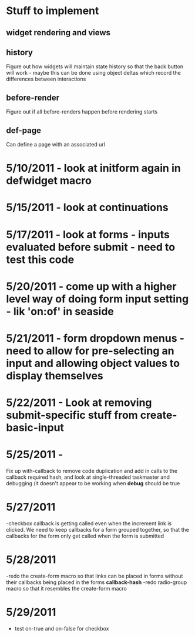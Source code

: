 * Stuff to implement
** widget rendering and views
** history
   Figure out how widgets will maintain state history so that the back button will work - maybe this can be done using object deltas which record the differences between interactions
** before-render
   Figure out if all before-renders happen before rendering starts
** def-page
   Can define a page with an associated url
* 5/10/2011 - look at initform again in defwidget macro
* 5/15/2011 - look at continuations
* 5/17/2011 - look at forms - inputs evaluated before submit - need to test this code
* 5/20/2011 - come up with a higher level way of doing form input setting - lik 'on:of' in seaside
* 5/21/2011 - form dropdown menus - need to allow for pre-selecting an input and allowing object values to display themselves
* 5/22/2011 - Look at removing submit-specific stuff from create-basic-input
* 5/25/2011 -
  Fix up with-callback to remove code duplication and add in calls to the callback required hash,
  and look at single-threaded taskmaster and debugging (it doesn't appear to be working when *debug*
  should be true
* 5/27/2011
  -checkbox callback is getting called even when the increment link is clicked. We need to keep callbacks for a form grouped together, so that the callbacks
  for the form only get called when the form is submitted
* 5/28/2011
  -redo the create-form macro so that links can be placed in forms without their callbacks being placed in the forms *callback-hash*
  -redo radio-group macro so that it resembles the create-form macro
* 5/29/2011
  - test on-true and on-false for checkbox
